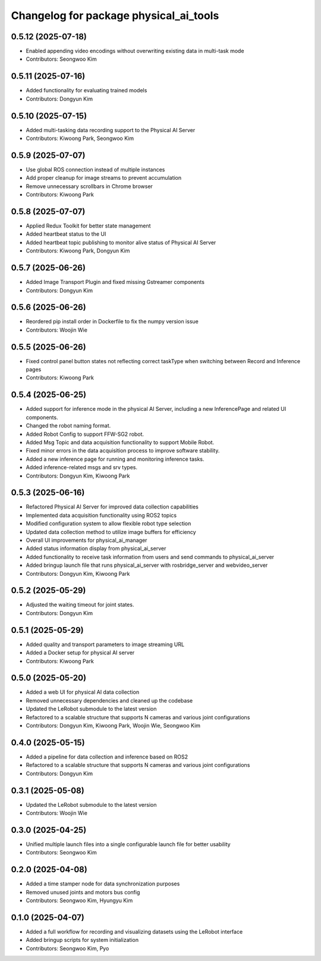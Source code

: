 ^^^^^^^^^^^^^^^^^^^^^^^^^^^^^^^^^^^^^^^
Changelog for package physical_ai_tools
^^^^^^^^^^^^^^^^^^^^^^^^^^^^^^^^^^^^^^^

0.5.12 (2025-07-18)
------------------
* Enabled appending video encodings without overwriting existing data in multi-task mode
* Contributors: Seongwoo Kim

0.5.11 (2025-07-16)
------------------
* Added functionality for evaluating trained models
* Contributors: Dongyun Kim

0.5.10 (2025-07-15)
------------------
* Added multi-tasking data recording support to the Physical AI Server
* Contributors: Kiwoong Park, Seongwoo Kim

0.5.9 (2025-07-07)
------------------
* Use global ROS connection instead of multiple instances
* Add proper cleanup for image streams to prevent accumulation
* Remove unnecessary scrollbars in Chrome browser
* Contributors: Kiwoong Park

0.5.8 (2025-07-07)
------------------
* Applied Redux Toolkit for better state management
* Added heartbeat status to the UI
* Added heartbeat topic publishing to monitor alive status of Physical AI Server
* Contributors: Kiwoong Park, Dongyun Kim

0.5.7 (2025-06-26)
------------------
* Added Image Transport Plugin and fixed missing Gstreamer components
* Contributors: Dongyun Kim

0.5.6 (2025-06-26)
------------------
* Reordered pip install order in Dockerfile to fix the numpy version issue
* Contributors: Woojin Wie

0.5.5 (2025-06-26)
------------------
* Fixed control panel button states not reflecting correct taskType when switching between Record and Inference pages
* Contributors: Kiwoong Park

0.5.4 (2025-06-25)
------------------
* Added support for inference mode in the physical AI Server, including a new InferencePage and related UI components.
* Changed the robot naming format.
* Added Robot Config to support FFW-SG2 robot.
* Added Msg Topic and data acquisition functionality to support Mobile Robot.
* Fixed minor errors in the data acquisition process to improve software stability.
* Added a new inference page for running and monitoring inference tasks.
* Added inference-related msgs and srv types.
* Contributors: Dongyun Kim, Kiwoong Park

0.5.3 (2025-06-16)
------------------
* Refactored Physical AI Server for improved data collection capabilities
* Implemented data acquisition functionality using ROS2 topics
* Modified configuration system to allow flexible robot type selection
* Updated data collection method to utilize image buffers for efficiency
* Overall UI improvements for physical_ai_manager
* Added status information display from physical_ai_server
* Added functionality to receive task information from users and send commands to physical_ai_server
* Added bringup launch file that runs physical_ai_server with rosbridge_server and webvideo_server
* Contributors: Dongyun Kim, Kiwoong Park

0.5.2 (2025-05-29)
------------------
* Adjusted the waiting timeout for joint states.
* Contributors: Dongyun Kim

0.5.1 (2025-05-29)
------------------
* Added quality and transport parameters to image streaming URL
* Added a Docker setup for physical AI server
* Contributors: Kiwoong Park

0.5.0 (2025-05-20)
------------------
* Added a web UI for physical AI data collection
* Removed unnecessary dependencies and cleaned up the codebase
* Updated the LeRobot submodule to the latest version
* Refactored to a scalable structure that supports N cameras and various joint configurations
* Contributors: Dongyun Kim, Kiwoong Park, Woojin Wie, Seongwoo Kim

0.4.0 (2025-05-15)
------------------
* Added a pipeline for data collection and inference based on ROS2
* Refactored to a scalable structure that supports N cameras and various joint configurations
* Contributors: Dongyun Kim

0.3.1 (2025-05-08)
------------------
* Updated the LeRobot submodule to the latest version
* Contributors: Woojin Wie

0.3.0 (2025-04-25)
------------------
* Unified multiple launch files into a single configurable launch file for better usability
* Contributors: Seongwoo Kim

0.2.0 (2025-04-08)
------------------
* Added a time stamper node for data synchronization purposes
* Removed unused joints and motors bus config
* Contributors: Seongwoo Kim, Hyungyu Kim

0.1.0 (2025-04-07)
------------------
* Added a full workflow for recording and visualizing datasets using the LeRobot interface
* Added bringup scripts for system initialization
* Contributors: Seongwoo Kim, Pyo
